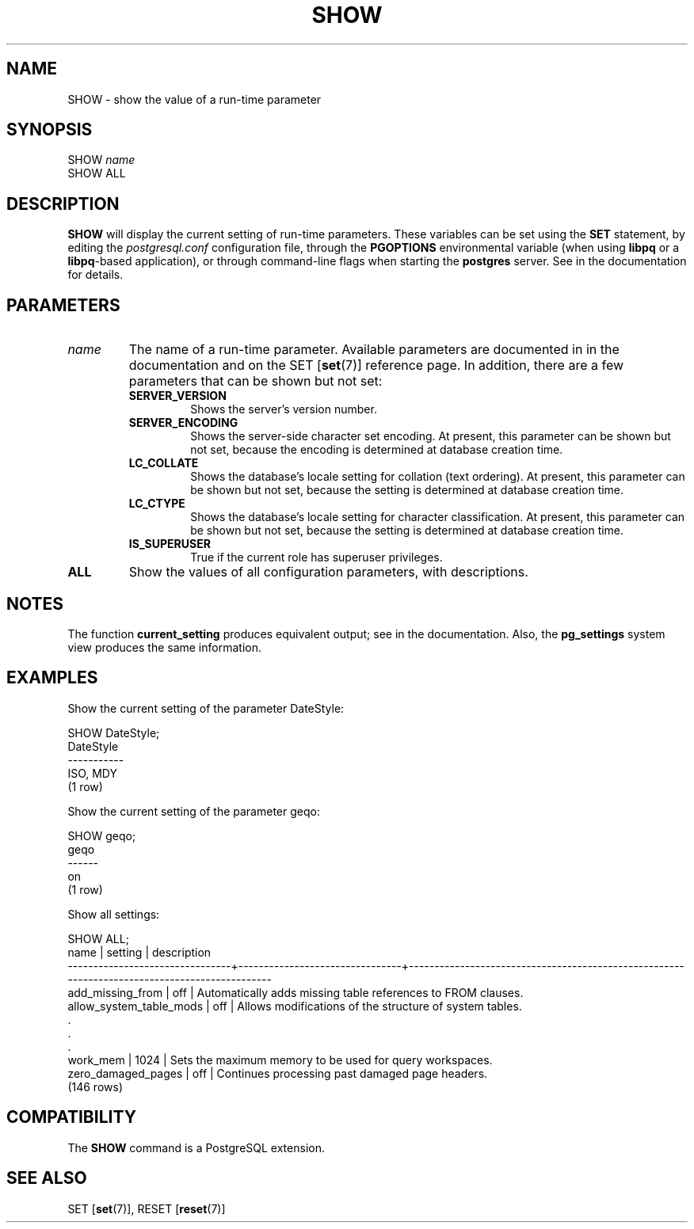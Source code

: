 .\\" auto-generated by docbook2man-spec $Revision: 1.1.1.1 $
.TH "SHOW" "7" "2009-06-27" "SQL - Language Statements" "SQL Commands"
.SH NAME
SHOW \- show the value of a run-time parameter

.SH SYNOPSIS
.sp
.nf
SHOW \fIname\fR
SHOW ALL
.sp
.fi
.SH "DESCRIPTION"
.PP
\fBSHOW\fR will display the current setting of
run-time parameters. These variables can be set using the
\fBSET\fR statement, by editing the
\fIpostgresql.conf\fR configuration file, through
the \fBPGOPTIONS\fR environmental variable (when using
\fBlibpq\fR or a \fBlibpq\fR-based
application), or through command-line flags when starting the
\fBpostgres\fR server. See in the documentation for details.
.SH "PARAMETERS"
.TP
\fB\fIname\fB\fR
The name of a run-time parameter. Available parameters are
documented in in the documentation and on the SET [\fBset\fR(7)] reference page. In
addition, there are a few parameters that can be shown but not
set:
.RS
.TP
\fBSERVER_VERSION\fR
Shows the server's version number.
.TP
\fBSERVER_ENCODING\fR
Shows the server-side character set encoding. At present,
this parameter can be shown but not set, because the
encoding is determined at database creation time.
.TP
\fBLC_COLLATE\fR
Shows the database's locale setting for collation (text
ordering). At present, this parameter can be shown but not
set, because the setting is determined at database creation
time.
.TP
\fBLC_CTYPE\fR
Shows the database's locale setting for character
classification. At present, this parameter can be shown but
not set, because the setting is determined at database creation
time.
.TP
\fBIS_SUPERUSER\fR
True if the current role has superuser privileges.
.RE
.PP
.TP
\fBALL\fR
Show the values of all configuration parameters, with descriptions.
.SH "NOTES"
.PP
The function \fBcurrent_setting\fR produces
equivalent output; see in the documentation.
Also, the
\fBpg_settings\fR
system view produces the same information.
.SH "EXAMPLES"
.PP
Show the current setting of the parameter DateStyle:
.sp
.nf
SHOW DateStyle;
 DateStyle
-----------
 ISO, MDY
(1 row)
.sp
.fi
.PP
Show the current setting of the parameter geqo:
.sp
.nf
SHOW geqo;
 geqo
------
 on
(1 row)
.sp
.fi
.PP
Show all settings:
.sp
.nf
SHOW ALL;
              name              |            setting             |                                         description                                          
--------------------------------+--------------------------------+----------------------------------------------------------------------------------------------
 add_missing_from               | off                            | Automatically adds missing table references to FROM clauses.
 allow_system_table_mods        | off                            | Allows modifications of the structure of system tables.
    .
    .
    .
 work_mem                       | 1024                           | Sets the maximum memory to be used for query workspaces.
 zero_damaged_pages             | off                            | Continues processing past damaged page headers.
(146 rows)
.sp
.fi
.SH "COMPATIBILITY"
.PP
The \fBSHOW\fR command is a
PostgreSQL extension.
.SH "SEE ALSO"
SET [\fBset\fR(7)], RESET [\fBreset\fR(7)]
